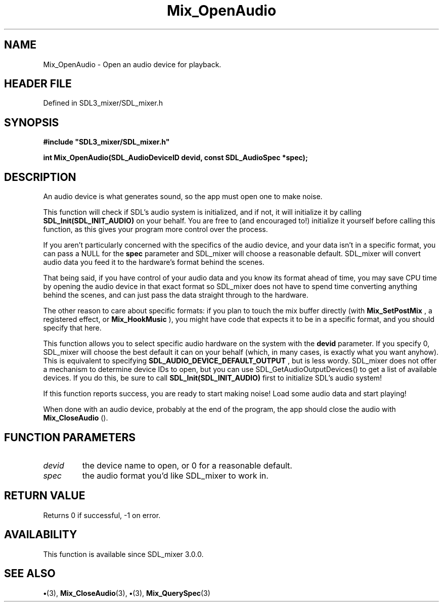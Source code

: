.\" This manpage content is licensed under Creative Commons
.\"  Attribution 4.0 International (CC BY 4.0)
.\"   https://creativecommons.org/licenses/by/4.0/
.\" This manpage was generated from SDL_mixer's wiki page for Mix_OpenAudio:
.\"   https://wiki.libsdl.org/SDL_mixer/Mix_OpenAudio
.\" Generated with SDL/build-scripts/wikiheaders.pl
.\"  revision 3.0.0-no-vcs
.\" Please report issues in this manpage's content at:
.\"   https://github.com/libsdl-org/sdlwiki/issues/new
.\" Please report issues in the generation of this manpage from the wiki at:
.\"   https://github.com/libsdl-org/SDL/issues/new?title=Misgenerated%20manpage%20for%20Mix_OpenAudio
.\" SDL_mixer can be found at https://libsdl.org/projects/SDL_mixer
.de URL
\$2 \(laURL: \$1 \(ra\$3
..
.if \n[.g] .mso www.tmac
.TH Mix_OpenAudio 3 "SDL_mixer 3.0.0" "SDL_mixer" "SDL_mixer3 FUNCTIONS"
.SH NAME
Mix_OpenAudio \- Open an audio device for playback\[char46]
.SH HEADER FILE
Defined in SDL3_mixer/SDL_mixer\[char46]h

.SH SYNOPSIS
.nf
.B #include \(dqSDL3_mixer/SDL_mixer.h\(dq
.PP
.BI "int Mix_OpenAudio(SDL_AudioDeviceID devid, const SDL_AudioSpec *spec);
.fi
.SH DESCRIPTION
An audio device is what generates sound, so the app must open one to make
noise\[char46]

This function will check if SDL's audio system is initialized, and if not,
it will initialize it by calling
.BR SDL_Init(SDL_INIT_AUDIO)
on your behalf\[char46]
You are free to (and encouraged to!) initialize it yourself before calling
this function, as this gives your program more control over the process\[char46]

If you aren't particularly concerned with the specifics of the audio
device, and your data isn't in a specific format, you can pass a NULL for
the
.BR spec
parameter and SDL_mixer will choose a reasonable default\[char46]
SDL_mixer will convert audio data you feed it to the hardware's format
behind the scenes\[char46]

That being said, if you have control of your audio data and you know its
format ahead of time, you may save CPU time by opening the audio device in
that exact format so SDL_mixer does not have to spend time converting
anything behind the scenes, and can just pass the data straight through to
the hardware\[char46]

The other reason to care about specific formats: if you plan to touch the
mix buffer directly (with 
.BR Mix_SetPostMix
, a registered
effect, or 
.BR Mix_HookMusic
), you might have code that
expects it to be in a specific format, and you should specify that here\[char46]

This function allows you to select specific audio hardware on the system
with the
.BR devid
parameter\[char46] If you specify 0, SDL_mixer will choose the
best default it can on your behalf (which, in many cases, is exactly what
you want anyhow)\[char46] This is equivalent to specifying
.BR SDL_AUDIO_DEVICE_DEFAULT_OUTPUT
, but is less wordy\[char46] SDL_mixer does not
offer a mechanism to determine device IDs to open, but you can use
SDL_GetAudioOutputDevices() to get a list of available devices\[char46] If you do
this, be sure to call
.BR SDL_Init(SDL_INIT_AUDIO)
first to initialize SDL's
audio system!

If this function reports success, you are ready to start making noise! Load
some audio data and start playing!

When done with an audio device, probably at the end of the program, the app
should close the audio with 
.BR Mix_CloseAudio
()\[char46]

.SH FUNCTION PARAMETERS
.TP
.I devid
the device name to open, or 0 for a reasonable default\[char46]
.TP
.I spec
the audio format you'd like SDL_mixer to work in\[char46]
.SH RETURN VALUE
Returns 0 if successful, -1 on error\[char46]

.SH AVAILABILITY
This function is available since SDL_mixer 3\[char46]0\[char46]0\[char46]

.SH SEE ALSO
.BR \(bu (3),
.BR Mix_CloseAudio (3),
.BR \(bu (3),
.BR Mix_QuerySpec (3)
